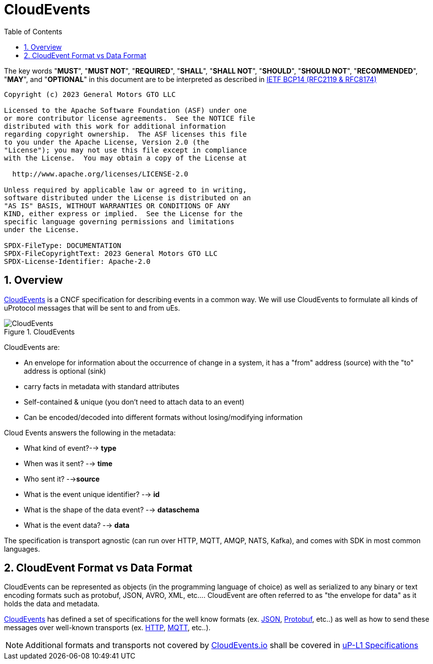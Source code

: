 = CloudEvents
:toc:
:sectnums:

The key words "*MUST*", "*MUST NOT*", "*REQUIRED*", "*SHALL*", "*SHALL NOT*", "*SHOULD*", "*SHOULD NOT*", "*RECOMMENDED*", "*MAY*", and "*OPTIONAL*" in this document are to be interpreted as described in https://www.rfc-editor.org/info/bcp14[IETF BCP14 (RFC2119 & RFC8174)]

----
Copyright (c) 2023 General Motors GTO LLC

Licensed to the Apache Software Foundation (ASF) under one
or more contributor license agreements.  See the NOTICE file
distributed with this work for additional information
regarding copyright ownership.  The ASF licenses this file
to you under the Apache License, Version 2.0 (the
"License"); you may not use this file except in compliance
with the License.  You may obtain a copy of the License at

  http://www.apache.org/licenses/LICENSE-2.0

Unless required by applicable law or agreed to in writing,
software distributed under the License is distributed on an
"AS IS" BASIS, WITHOUT WARRANTIES OR CONDITIONS OF ANY
KIND, either express or implied.  See the License for the
specific language governing permissions and limitations
under the License.

SPDX-FileType: DOCUMENTATION
SPDX-FileCopyrightText: 2023 General Motors GTO LLC
SPDX-License-Identifier: Apache-2.0
----

== Overview

https://cloudevents.io/[CloudEvents] is a CNCF specification for describing events in a common way. We will use CloudEvents to formulate all kinds of uProtocol messages that will be sent to and from uEs.

.CloudEvents
image::cloudevents.drawio.svg[CloudEvents]

CloudEvents are:

* An envelope for information about the occurrence of change in a system, it has a "from" address (source) with the "to" address is optional (sink)
* carry facts in metadata with standard attributes
* Self-contained & unique (you don't need to attach data to an event)
* Can be encoded/decoded into different formats without losing/modifying information

Cloud Events answers the following in the metadata:

* What kind of event?--> *type*
* When was it sent? --> *time*
* Who sent it? -->**source**
* What is the event unique identifier? --> *id*
* What is the shape of the data event? --> *dataschema*
* What is the event data? --> *data*

The specification is transport agnostic (can run over HTTP, MQTT, AMQP, NATS, Kafka), and comes with SDK in most common languages.

== CloudEvent Format vs Data Format

CloudEvents can be represented as objects (in the programming language of choice) as well as serialized to any binary or text encoding formats such as protobuf, JSON, AVRO, XML, etc.... CloudEvent are often referred to as "the envelope for data" as it holds the data and metadata.

https://cloudevents.io/[CloudEvents] has defined a set of specifications for the well know formats (ex. https://github.com/cloudevents/spec/blob/v1.0.2/cloudevents/formats/json-format.md[JSON], https://github.com/cloudevents/spec/blob/v1.0.2/cloudevents/formats/protobuf-format.md[Protobuf], etc..) as well as how to send these messages over well-known transports (ex. https://github.com/cloudevents/spec/blob/v1.0.2/cloudevents/bindings/http-protocol-binding.md[HTTP], https://github.com/cloudevents/spec/blob/v1.0.2/cloudevents/bindings/mqtt-protocol-binding.md[MQTT], etc..).

NOTE: Additional formats and transports not covered by https://cloudevents.io/[CloudEvents.io] shall be covered in link:../up-l1/README.adoc[uP-L1 Specifications]


